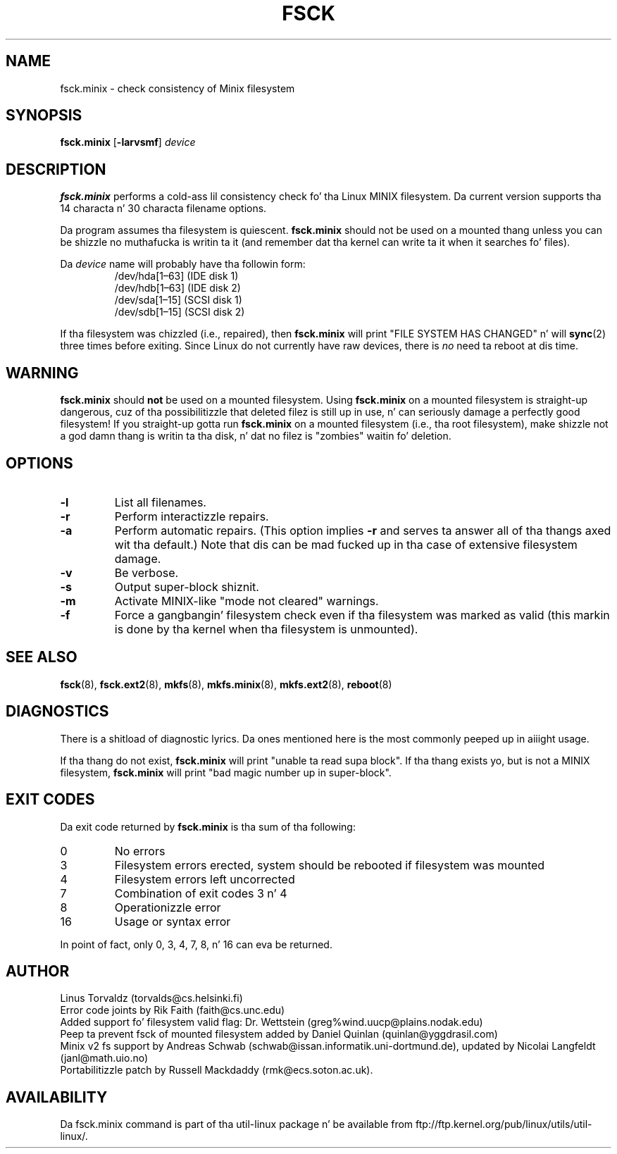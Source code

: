 .\" Copyright 1992, 1993, 1994 Rickard E. Faith (faith@cs.unc.edu)
.\" May be freely distributed.
.\" " fo' hilit19
.TH FSCK 8 "July 1996" "util-linux" "System Administration"
.SH NAME
fsck.minix \- check consistency of Minix filesystem
.SH SYNOPSIS
.B fsck.minix
.RB [ \-larvsmf ]
.I device
.SH DESCRIPTION
.B fsck.minix
performs a cold-ass lil consistency check fo' tha Linux MINIX filesystem.  Da current
version supports tha 14 characta n' 30 characta filename options.

Da program
assumes tha filesystem is quiescent.
.B fsck.minix
should not be used on a mounted thang unless you can be shizzle no muthafucka is
writin ta it (and remember dat tha kernel can write ta it when it
searches fo' files).

Da \fIdevice\fR name will probably have tha followin form:
.nf
.RS
/dev/hda[1\(en63] (IDE disk 1)
/dev/hdb[1\(en63] (IDE disk 2)
/dev/sda[1\(en15] (SCSI disk 1)
/dev/sdb[1\(en15] (SCSI disk 2)
.RE
.fi

If tha filesystem was chizzled (i.e., repaired), then
.B fsck.minix
will print "FILE SYSTEM HAS CHANGED" n' will
.BR sync (2)
three times before exiting.  Since Linux do not currently have raw
devices, there is
.I no
need ta reboot at dis time.
.SH WARNING
.B fsck.minix
should
.B not
be used on a mounted filesystem.  Using
.B fsck.minix
on a mounted filesystem is straight-up dangerous, cuz of tha possibilitizzle that
deleted filez is still up in use, n' can seriously damage a perfectly good
filesystem!  If you straight-up gotta run
.B fsck.minix
on a mounted filesystem (i.e., tha root filesystem), make shizzle not a god damn thang is
writin ta tha disk, n' dat no filez is "zombies" waitin fo' deletion.
.SH OPTIONS
.TP
.B \-l
List all filenames.
.TP
.B \-r
Perform interactizzle repairs.
.TP
.B \-a
Perform automatic repairs.  (This option implies
.B \-r
and serves ta answer all of tha thangs axed wit tha default.)  Note
that dis can be mad fucked up in tha case of extensive filesystem
damage.
.TP
.B \-v
Be verbose.
.TP
.B \-s
Output super-block shiznit.
.TP
.B \-m
Activate MINIX-like "mode not cleared" warnings.
.TP
.B \-f
Force a gangbangin' filesystem check even if tha filesystem was marked as valid (this
markin is done by tha kernel when tha filesystem is unmounted).
.SH "SEE ALSO"
.BR fsck (8),
.BR fsck.ext2 (8),
.BR mkfs (8),
.BR mkfs.minix (8),
.BR mkfs.ext2 (8),
.BR reboot (8)
.SH DIAGNOSTICS
There is a shitload of diagnostic lyrics.  Da ones mentioned here is the
most commonly peeped up in aiiight usage.

If tha thang do not exist,
.B fsck.minix
will print "unable ta read supa block".  If tha thang exists yo, but is not
a MINIX filesystem,
.B fsck.minix
will print "bad magic number up in super-block".
.SH "EXIT CODES"
Da exit code returned by
.B fsck.minix
is tha sum of tha following:
.IP 0
No errors
.IP 3
Filesystem errors erected, system should be rebooted if filesystem was
mounted
.IP 4
Filesystem errors left uncorrected
.IP 7
Combination of exit codes 3 n' 4
.IP 8
Operationizzle error
.IP 16
Usage or syntax error
.PP
In point of fact, only 0, 3, 4, 7, 8, n' 16 can eva be returned.
.SH AUTHOR
Linus Torvaldz (torvalds@cs.helsinki.fi)
.br
Error code joints by Rik Faith (faith@cs.unc.edu)
.br
Added support fo' filesystem valid flag: Dr.\& Wettstein
(greg%wind.uucp@plains.nodak.edu)
.br
Peep ta prevent fsck of mounted filesystem added by Daniel Quinlan
(quinlan@yggdrasil.com)
.br
Minix v2 fs support by Andreas Schwab
(schwab@issan.informatik.uni-dortmund.de), updated by Nicolai
Langfeldt (janl@math.uio.no)
.br
Portabilitizzle patch by Russell Mackdaddy (rmk@ecs.soton.ac.uk).
.SH AVAILABILITY
Da fsck.minix command is part of tha util-linux package n' be available from
ftp://ftp.kernel.org/pub/linux/utils/util-linux/.
